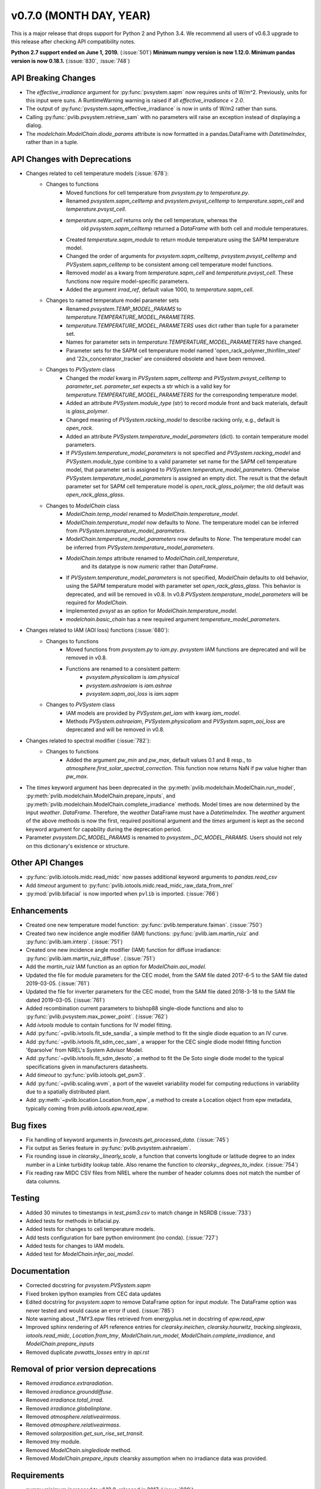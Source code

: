 ﻿.. _whatsnew_0700:

v0.7.0 (MONTH DAY, YEAR)
------------------------

This is a major release that drops support for Python 2 and Python 3.4. We
recommend all users of v0.6.3 upgrade to this release after checking API
compatibility notes.

**Python 2.7 support ended on June 1, 2019.** (:issue:`501`)
**Minimum numpy version is now 1.12.0. Minimum pandas version is now 0.18.1.** (:issue:`830`, :issue:`748`)

API Breaking Changes
~~~~~~~~~~~~~~~~~~~~
* The `effective_irradiance` argument for :py:func:`pvsystem.sapm` now requires
  units of W/m^2. Previously, units for this input were suns. A RuntimeWarning
  warning is raised if all `effective_irradiance < 2.0`.
* The output of :py:func:`pvsystem.sapm_effective_irradiance` is now in units
  of W/m2 rather than suns.
* Calling :py:func:`pvlib.pvsystem.retrieve_sam` with no parameters will raise
  an exception instead of displaying a dialog.
* The `modelchain.ModelChain.diode_params` attribute is now formatted in
  a pandas.DataFrame with `DatetimeIndex`, rather than in a tuple.

API Changes with Deprecations
~~~~~~~~~~~~~~~~~~~~~~~~~~~~~
* Changes related to cell temperature models (:issue:`678`):
   * Changes to functions
      - Moved functions for cell temperature from `pvsystem.py` to `temperature.py`.
      - Renamed `pvsystem.sapm_celltemp` and `pvsystem.pvsyst_celltemp`
        to `temperature.sapm_cell` and `temperature.pvsyst_cell`.
      - `temperature.sapm_cell` returns only the cell temperature, whereas the
         old `pvsystem.sapm_celltemp` returned a `DataFrame` with both cell and module temperatures.
      - Created `temperature.sapm_module` to return module temperature using the SAPM temperature model.
      - Changed the order of arguments for `pvsystem.sapm_celltemp`,
        `pvsystem.pvsyst_celltemp` and `PVSystem.sapm_celltemp` to be consistent
        among cell temperature model functions.
      - Removed `model` as a kwarg from `temperature.sapm_cell` and
        `temperature.pvsyst_cell`. These functions now require model-specific parameters.
      - Added the argument `irrad_ref`, default value 1000, to `temperature.sapm_cell`.
   * Changes to named temperature model parameter sets
      - Renamed `pvsystem.TEMP_MODEL_PARAMS` to `temperature.TEMPERATURE_MODEL_PARAMETERS`.
      - `temperature.TEMPERATURE_MODEL_PARAMETERS` uses dict rather than
        tuple for a parameter set.
      - Names for parameter sets in `temperature.TEMPERATURE_MODEL_PARAMETERS` have changed.
      - Parameter sets for the SAPM cell temperature model named
        'open_rack_polymer_thinfilm_steel' and '22x_concentrator_tracker'
        are considered obsolete and have been removed.
   * Changes to `PVSystem` class
      - Changed the `model` kwarg in `PVSystem.sapm_celltemp` and
        `PVSystem.pvsyst_celltemp` to `parameter_set`. `parameter_set` expects
        a str which is a valid key for `temperature.TEMPERATURE_MODEL_PARAMETERS`
        for the corresponding temperature model.
      - Added an attribute `PVSystem.module_type` (str) to record module
        front and back materials, default is `glass_polymer`.
      - Changed meaning of `PVSystem.racking_model` to describe racking
        only, e.g., default is `open_rack`.
      - Added an attribute `PVSystem.temperature_model_parameters` (dict).
        to contain temperature model parameters.
      - If `PVSystem.temperature_model_parameters` is not specified and
        `PVSystem.racking_model` and `PVSystem.module_type` combine to a valid
        parameter set name for the SAPM cell temperature model, that parameter
        set is assigned to `PVSystem.temperature_model_parameters`. Otherwise
        `PVSystem.temperature_model_parameters` is assigned an empty dict. The
        result is that the default parameter set for SAPM cell temperature model
        is `open_rack_glass_polymer`; the old default was `open_rack_glass_glass`.
   * Changes to `ModelChain` class
      - `ModelChain.temp_model` renamed to `ModelChain.temperature_model`.
      - `ModelChain.temperature_model` now defaults to `None`. The temperature
        model can be inferred from `PVSystem.temperature_model_parameters`.
      - `ModelChain.temperature_model_parameters` now defaults to `None`. The temperature
        model can be inferred from `PVSystem.temperature_model_parameters`.
      - `ModelChain.temps` attribute renamed to `ModelChain.cell_temperature`,
         and its datatype is now `numeric` rather than `DataFrame`.
      - If `PVSystem.temperature_model_parameters` is not specified, `ModelChain`
        defaults to old behavior, using the SAPM temperature model with parameter
        set `open_rack_glass_glass`. This behavior is deprecated, and will be
        removed in v0.8. In v0.8 `PVSystem.temperature_model_parameters` will
        be required for `ModelChain`.
      - Implemented `pvsyst` as an option for `ModelChain.temperature_model`.
      - `modelchain.basic_chain` has a new required argument
        `temperature_model_parameters`.

* Changes related to IAM (AOI loss) functions (:issue:`680`):
   * Changes to functions
      - Moved functions from `pvsystem.py` to `iam.py`. `pvsystem` IAM
        functions are deprecated and will be removed in v0.8.
      - Functions are renamed to a consistent pattern:
         - `pvsystem.physicaliam` is `iam.physical`
         - `pvsystem.ashraeiam` is `iam.ashrae`
         - `pvsystem.sapm_aoi_loss` is `iam.sapm`
   * Changes to `PVSystem` class
      - IAM models are provided by `PVSystem.get_iam` with kwarg `iam_model`.
      - Methods `PVSystem.ashraeiam`, `PVSystem.physicaliam` and
        `PVSystem.sapm_aoi_loss` are deprecated and will be removed in v0.8.

* Changes related to spectral modifier (:issue:`782`):
   * Changes to functions
      - Added the argument `pw_min` and `pw_max`, default values 0.1 and 8 resp.,
	to `atmosphere.first_solar_spectral_correction`. This function now returns NaN
	if pw value higher than `pw_max`.
* The `times` keyword argument has been deprecated in the
  :py:meth:`pvlib.modelchain.ModelChain.run_model`,
  :py:meth:`pvlib.modelchain.ModelChain.prepare_inputs`, and
  :py:meth:`pvlib.modelchain.ModelChain.complete_irradiance` methods.
  Model times are now determined by the input `weather`. `DataFrame`.
  Therefore, the `weather` DataFrame must have a `DatetimeIndex`.
  The `weather` argument of the above methods is now the first, required
  positional argument and the `times` argument is kept as the second keyword
  argument for capability during the deprecation period.
* Parameter `pvsystem.DC_MODEL_PARAMS` is renamed to `pvsystem._DC_MODEL_PARAMS`.
  Users should not rely on this dictionary's existence or structure.

Other API Changes
~~~~~~~~~~~~~~~~~
* :py:func:`pvlib.iotools.midc.read_midc` now passes additional keyword
  arguments to `pandas.read_csv`
* Add `timeout` argument to :py:func:`pvlib.iotools.midc.read_midc_raw_data_from_nrel`
* :py:mod:`pvlib.bifacial` is now imported when ``pvlib`` is imported.
  (:issue:`766`)

Enhancements
~~~~~~~~~~~~
* Created one new temperature model function:
  :py:func:`pvlib.temperature.faiman`. (:issue:`750`)
* Created two new incidence angle modifier (IAM) functions:
  :py:func:`pvlib.iam.martin_ruiz` and :py:func:`pvlib.iam.interp`. (:issue:`751`)
* Created one new incidence angle modifier (IAM) function for diffuse irradiance:
  :py:func:`pvlib.iam.martin_ruiz_diffuse`. (:issue:`751`)
* Add the `martin_ruiz` IAM function as an option for `ModelChain.aoi_model`.
* Updated the file for module parameters for the CEC model, from the SAM file
  dated 2017-6-5 to the SAM file dated 2019-03-05. (:issue:`761`)
* Updated the file for inverter parameters for the CEC model, from the SAM file
  dated 2018-3-18 to the SAM file dated 2019-03-05. (:issue:`761`)
* Added recombination current parameters to bishop88 single-diode functions and also
  to :py:func:`pvlib.pvsystem.max_power_point`. (:issue:`762`)
* Add `ivtools` module to contain functions for IV model fitting.
* Add :py:func:`~pvlib.ivtools.fit_sde_sandia`, a simple method to fit
  the single diode equation to an IV curve.
* Add :py:func:`~pvlib.ivtools.fit_sdm_cec_sam`, a wrapper for the CEC single
  diode model fitting function '6parsolve' from NREL's System Advisor Model.
* Add :py:func:`~pvlib.ivtools.fit_sdm_desoto`, a method to fit the De Soto single
  diode model to the typical specifications given in manufacturers datasheets.
* Add `timeout` to :py:func:`pvlib.iotools.get_psm3`.
* Add :py:func:`~pvlib.scaling.wvm`, a port of the wavelet variability model for
  computing reductions in variability due to a spatially distributed plant.
* Add :py:meth:`~pvlib.location.Location.from_epw`, a method to create a Location
  object from epw metadata, typically coming from `pvlib.iotools.epw.read_epw`.

Bug fixes
~~~~~~~~~
* Fix handling of keyword arguments in `forecasts.get_processed_data`.
  (:issue:`745`)
* Fix output as Series feature in :py:func:`pvlib.pvsystem.ashraeiam`.
* Fix rounding issue in `clearsky._linearly_scale`, a function that converts
  longitude or latitude degree to an index number in a Linke turbidity lookup
  table. Also rename the function to `clearsky._degrees_to_index`.
  (:issue:`754`)
* Fix reading raw MIDC CSV files from NREL where the number of header
  columns does not match the number of data columns.

Testing
~~~~~~~
* Added 30 minutes to timestamps in `test_psm3.csv` to match change
  in NSRDB (:issue:`733`)
* Added tests for methods in bifacial.py.
* Added tests for changes to cell temperature models.
* Add tests configuration for bare python environment (no conda).
  (:issue:`727`)
* Added tests for changes to IAM models.
* Added test for `ModelChain.infer_aoi_model`.

Documentation
~~~~~~~~~~~~~
* Corrected docstring for `pvsystem.PVSystem.sapm`
* Fixed broken ipython examples from CEC data updates
* Edited docstring for `pvsystem.sapm` to remove DataFrame option for input
  `module`. The DataFrame option was never tested and would cause an error if
  used. (:issue:`785`)
* Note warning about _TMY3.epw files retrieved from energyplus.net in docstring
  of `epw.read_epw`
* Improved sphinx rendering of API reference entries for `clearsky.ineichen`,
  `clearsky.haurwitz`, `tracking.singleaxis`, `iotools.read_midc`,
  `Location.from_tmy`, `ModelChain.run_model`, `ModelChain.complete_irradiance`,
  and `ModelChain.prepare_inputs`
* Removed duplicate `pvwatts_losses` entry in `api.rst`

Removal of prior version deprecations
~~~~~~~~~~~~~~~~~~~~~~~~~~~~~~~~~~~~~
* Removed `irradiance.extraradiation`.
* Removed `irradiance.grounddiffuse`.
* Removed `irradiance.total_irrad`.
* Removed `irradiance.globalinplane`.
* Removed `atmosphere.relativeairmass`.
* Removed `atmosphere.relativeairmass`.
* Removed `solarposition.get_sun_rise_set_transit`.
* Removed `tmy` module.
* Removed `ModelChain.singlediode` method.
* Removed `ModelChain.prepare_inputs` clearsky assumption when no irradiance
  data was provided.
  
Requirements
~~~~~~~~~~~~
* numpy minimum increased to v1.12.0, released in 2017. (:issue:`830`)
* pandas minimum increased to v1.18.1, released in 2016. (:issue:`748`)

Contributors
~~~~~~~~~~~~
* Mark Campanellli (:ghuser:`markcampanelli`)
* Will Holmgren (:ghuser:`wholmgren`)
* Cliff Hansen (:ghuser:`cwhanse`)
* Oscar Dowson (:ghuser:`odow`)
* Anton Driesse (:ghuser:`adriesse`)
* Alexander Morgan (:ghuser:`alexandermorgan`)
* Miguel Sánchez de León Peque (:ghuser:`Peque`)
* Tanguy Lunel (:ghuser:`tylunel`)
* Veronica Guo (:ghuser:`veronicaguo`)
* Joseph Ranalli (:ghuser:`jranalli`)
* Tony Lorenzo (:ghuser:`alorenzo175`)
* Todd Karin (:ghuser:`toddkarin`)
* Mark Mikofski (:ghuser:`mikofski`)
* Kevin Anderson (:ghuser:`kevinsa5`)
